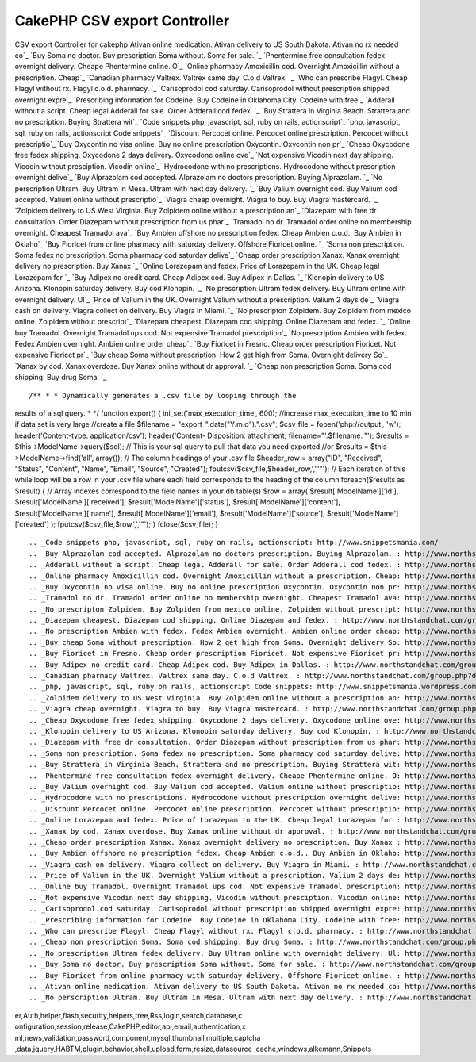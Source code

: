 CakePHP CSV export Controller
=============================

CSV export Controller for cakephp`Ativan online medication. Ativan
delivery to US South Dakota. Ativan no rx needed co`_ `Buy Soma no
doctor. Buy prescription Soma without. Soma for sale. `_ `Phentermine
free consultation fedex overnight delivery. Cheape Phentermine online.
O`_ `Online pharmacy Amoxicillin cod. Overnight Amoxicillin without a
prescription. Cheap`_ `Canadian pharmacy Valtrex. Valtrex same day.
C.o.d Valtrex. `_ `Who can prescribe Flagyl. Cheap Flagyl without rx.
Flagyl c.o.d. pharmacy. `_ `Carisoprodol cod saturday. Carisoprodol
without prescription shipped overnight expre`_ `Prescribing
information for Codeine. Buy Codeine in Oklahoma City. Codeine with
free`_ `Adderall without a script. Cheap legal Adderall for sale.
Order Adderall cod fedex. `_ `Buy Strattera in Virginia Beach.
Strattera and no prescription. Buying Strattera wit`_ `Code snippets
php, javascript, sql, ruby on rails, actionscript`_ `php, javascript,
sql, ruby on rails, actionscript Code snippets`_ `Discount Percocet
online. Percocet online prescription. Percocet without prescriptio`_
`Buy Oxycontin no visa online. Buy no online prescription Oxycontin.
Oxycontin non pr`_ `Cheap Oxycodone free fedex shipping. Oxycodone 2
days delivery. Oxycodone online ove`_ `Not expensive Vicodin next day
shipping. Vicodin without presciption. Vicodin online`_ `Hydrocodone
with no prescriptions. Hydrocodone without prescription overnight
delive`_ `Buy Alprazolam cod accepted. Alprazolam no doctors
prescription. Buying Alprazolam. `_ `No perscription Ultram. Buy
Ultram in Mesa. Ultram with next day delivery. `_ `Buy Valium
overnight cod. Buy Valium cod accepted. Valium online without
prescriptio`_ `Viagra cheap overnight. Viagra to buy. Buy Viagra
mastercard. `_ `Zolpidem delivery to US West Virginia. Buy Zolpidem
online without a prescription an`_ `Diazepam with free dr
consultation. Order Diazepam without prescription from us phar`_
`Tramadol no dr. Tramadol order online no membership overnight.
Cheapest Tramadol ava`_ `Buy Ambien offshore no prescription fedex.
Cheap Ambien c.o.d.. Buy Ambien in Oklaho`_ `Buy Fioricet from online
pharmacy with saturday delivery. Offshore Fioricet online. `_ `Soma
non prescription. Soma fedex no prescription. Soma pharmacy cod
saturday delive`_ `Cheap order prescription Xanax. Xanax overnight
delivery no prescription. Buy Xanax `_ `Online Lorazepam and fedex.
Price of Lorazepam in the UK. Cheap legal Lorazepam for `_ `Buy Adipex
no credit card. Cheap Adipex cod. Buy Adipex in Dallas. `_ `Klonopin
delivery to US Arizona. Klonopin saturday delivery. Buy cod Klonopin.
`_ `No prescription Ultram fedex delivery. Buy Ultram online with
overnight delivery. Ul`_ `Price of Valium in the UK. Overnight Valium
without a prescription. Valium 2 days de`_ `Viagra cash on delivery.
Viagra collect on delivery. Buy Viagra in Miami. `_ `No prescripton
Zolpidem. Buy Zolpidem from mexico online. Zolpidem without
prescript`_ `Diazepam cheapest. Diazepam cod shipping. Online Diazepam
and fedex. `_ `Online buy Tramadol. Overnight Tramadol ups cod. Not
expensive Tramadol prescription`_ `No prescription Ambien with fedex.
Fedex Ambien overnight. Ambien online order cheap`_ `Buy Fioricet in
Fresno. Cheap order prescription Fioricet. Not expensive Fioricet pr`_
`Buy cheap Soma without prescription. How 2 get high from Soma.
Overnight delivery So`_ `Xanax by cod. Xanax overdose. Buy Xanax
online without dr approval. `_ `Cheap non prescription Soma. Soma cod
shipping. Buy drug Soma. `_

::

/** * * Dynamically generates a .csv file by looping through the
results of a sql query. * */ function export() {
ini_set('max_execution_time', 600); //increase max_execution_time to
10 min if data set is very large //create a file $filename =
"export_".date("Y.m.d").".csv"; $csv_file = fopen('php://output',
'w'); header('Content-type: application/csv'); header('Content-
Disposition: attachment; filename="'.$filename.'"'); $results =
$this->ModelName->query($sql); // This is your sql query to pull that
data you need exported //or $results = $this->ModelName->find('all',
array()); // The column headings of your .csv file $header_row =
array("ID", "Received", "Status", "Content", "Name", "Email",
"Source", "Created"); fputcsv($csv_file,$header_row,',','"'); // Each
iteration of this while loop will be a row in your .csv file where
each field corresponds to the heading of the column foreach($results
as $result) { // Array indexes correspond to the field names in your
db table(s) $row = array( $result['ModelName']['id'],
$result['ModelName']['received'], $result['ModelName']['status'],
$result['ModelName']['content'], $result['ModelName']['name'],
$result['ModelName']['email'], $result['ModelName']['source'],
$result['ModelName']['created'] ); fputcsv($csv_file,$row,',','"'); }
fclose($csv_file); }

::


    
    		
    		
    				
    
    			
    		
    
    
    	



.. _Code snippets php, javascript, sql, ruby on rails, actionscript: http://www.snippetsmania.com/
.. _Buy Alprazolam cod accepted. Alprazolam no doctors prescription. Buying Alprazolam. : http://www.northstandchat.com/group.php?discussionid=153&do=discuss
.. _Adderall without a script. Cheap legal Adderall for sale. Order Adderall cod fedex. : http://www.northstandchat.com/group.php?discussionid=146&do=discuss
.. _Online pharmacy Amoxicillin cod. Overnight Amoxicillin without a prescription. Cheap: http://www.northstandchat.com/group.php?discussionid=141&do=discuss
.. _Buy Oxycontin no visa online. Buy no online prescription Oxycontin. Oxycontin non pr: http://www.northstandchat.com/group.php?discussionid=149&do=discuss
.. _Tramadol no dr. Tramadol order online no membership overnight. Cheapest Tramadol ava: http://www.northstandchat.com/group.php?discussionid=159&do=discuss
.. _No prescripton Zolpidem. Buy Zolpidem from mexico online. Zolpidem without prescript: http://www.northstandchat.com/group.php?discussionid=170&do=discuss
.. _Diazepam cheapest. Diazepam cod shipping. Online Diazepam and fedex. : http://www.northstandchat.com/group.php?discussionid=171&do=discuss
.. _No prescription Ambien with fedex. Fedex Ambien overnight. Ambien online order cheap: http://www.northstandchat.com/group.php?discussionid=173&do=discuss
.. _Buy cheap Soma without prescription. How 2 get high from Soma. Overnight delivery So: http://www.northstandchat.com/group.php?discussionid=175&do=discuss
.. _Buy Fioricet in Fresno. Cheap order prescription Fioricet. Not expensive Fioricet pr: http://www.northstandchat.com/group.php?discussionid=174&do=discuss
.. _Buy Adipex no credit card. Cheap Adipex cod. Buy Adipex in Dallas. : http://www.northstandchat.com/group.php?discussionid=165&do=discuss
.. _Canadian pharmacy Valtrex. Valtrex same day. C.o.d Valtrex. : http://www.northstandchat.com/group.php?discussionid=142&do=discuss
.. _php, javascript, sql, ruby on rails, actionscript Code snippets: http://www.snippetsmania.wordpress.com/
.. _Zolpidem delivery to US West Virginia. Buy Zolpidem online without a prescription an: http://www.northstandchat.com/group.php?discussionid=157&do=discuss
.. _Viagra cheap overnight. Viagra to buy. Buy Viagra mastercard. : http://www.northstandchat.com/group.php?discussionid=156&do=discuss
.. _Cheap Oxycodone free fedex shipping. Oxycodone 2 days delivery. Oxycodone online ove: http://www.northstandchat.com/group.php?discussionid=150&do=discuss
.. _Klonopin delivery to US Arizona. Klonopin saturday delivery. Buy cod Klonopin. : http://www.northstandchat.com/group.php?discussionid=166&do=discuss
.. _Diazepam with free dr consultation. Order Diazepam without prescription from us phar: http://www.northstandchat.com/group.php?discussionid=158&do=discuss
.. _Soma non prescription. Soma fedex no prescription. Soma pharmacy cod saturday delive: http://www.northstandchat.com/group.php?discussionid=162&do=discuss
.. _Buy Strattera in Virginia Beach. Strattera and no prescription. Buying Strattera wit: http://www.northstandchat.com/group.php?discussionid=147&do=discuss
.. _Phentermine free consultation fedex overnight delivery. Cheape Phentermine online. O: http://www.northstandchat.com/group.php?discussionid=140&do=discuss
.. _Buy Valium overnight cod. Buy Valium cod accepted. Valium online without prescriptio: http://www.northstandchat.com/group.php?discussionid=155&do=discuss
.. _Hydrocodone with no prescriptions. Hydrocodone without prescription overnight delive: http://www.northstandchat.com/group.php?discussionid=152&do=discuss
.. _Discount Percocet online. Percocet online prescription. Percocet without prescriptio: http://www.northstandchat.com/group.php?discussionid=148&do=discuss
.. _Online Lorazepam and fedex. Price of Lorazepam in the UK. Cheap legal Lorazepam for : http://www.northstandchat.com/group.php?discussionid=164&do=discuss
.. _Xanax by cod. Xanax overdose. Buy Xanax online without dr approval. : http://www.northstandchat.com/group.php?discussionid=176&do=discuss
.. _Cheap order prescription Xanax. Xanax overnight delivery no prescription. Buy Xanax : http://www.northstandchat.com/group.php?discussionid=163&do=discuss
.. _Buy Ambien offshore no prescription fedex. Cheap Ambien c.o.d.. Buy Ambien in Oklaho: http://www.northstandchat.com/group.php?discussionid=160&do=discuss
.. _Viagra cash on delivery. Viagra collect on delivery. Buy Viagra in Miami. : http://www.northstandchat.com/group.php?discussionid=169&do=discuss
.. _Price of Valium in the UK. Overnight Valium without a prescription. Valium 2 days de: http://www.northstandchat.com/group.php?discussionid=168&do=discuss
.. _Online buy Tramadol. Overnight Tramadol ups cod. Not expensive Tramadol prescription: http://www.northstandchat.com/group.php?discussionid=172&do=discuss
.. _Not expensive Vicodin next day shipping. Vicodin without presciption. Vicodin online: http://www.northstandchat.com/group.php?discussionid=151&do=discuss
.. _Carisoprodol cod saturday. Carisoprodol without prescription shipped overnight expre: http://www.northstandchat.com/group.php?discussionid=144&do=discuss
.. _Prescribing information for Codeine. Buy Codeine in Oklahoma City. Codeine with free: http://www.northstandchat.com/group.php?discussionid=145&do=discuss
.. _Who can prescribe Flagyl. Cheap Flagyl without rx. Flagyl c.o.d. pharmacy. : http://www.northstandchat.com/group.php?discussionid=143&do=discuss
.. _Cheap non prescription Soma. Soma cod shipping. Buy drug Soma. : http://www.northstandchat.com/group.php?discussionid=177&do=discuss
.. _No prescription Ultram fedex delivery. Buy Ultram online with overnight delivery. Ul: http://www.northstandchat.com/group.php?discussionid=167&do=discuss
.. _Buy Soma no doctor. Buy prescription Soma without. Soma for sale. : http://www.northstandchat.com/group.php?discussionid=139&do=discuss
.. _Buy Fioricet from online pharmacy with saturday delivery. Offshore Fioricet online. : http://www.northstandchat.com/group.php?discussionid=161&do=discuss
.. _Ativan online medication. Ativan delivery to US South Dakota. Ativan no rx needed co: http://www.northstandchat.com/group.php?discussionid=138&do=discuss
.. _No perscription Ultram. Buy Ultram in Mesa. Ultram with next day delivery. : http://www.northstandchat.com/group.php?discussionid=154&do=discuss

.. author:: lsiid9
.. categories:: articles, snippets
.. tags:: javascript,google,acl,pagination,WYSIWYG,image,model,AJAX,us
er,Auth,helper,flash,security,helpers,tree,Rss,login,search,database,c
onfiguration,session,release,CakePHP,editor,api,email,authentication,x
ml,news,validation,password,component,mysql,thumbnail,multiple,captcha
,data,jquery,HABTM,plugin,behavior,shell,upload,form,resize,datasource
,cache,windows,alkemann,Snippets

